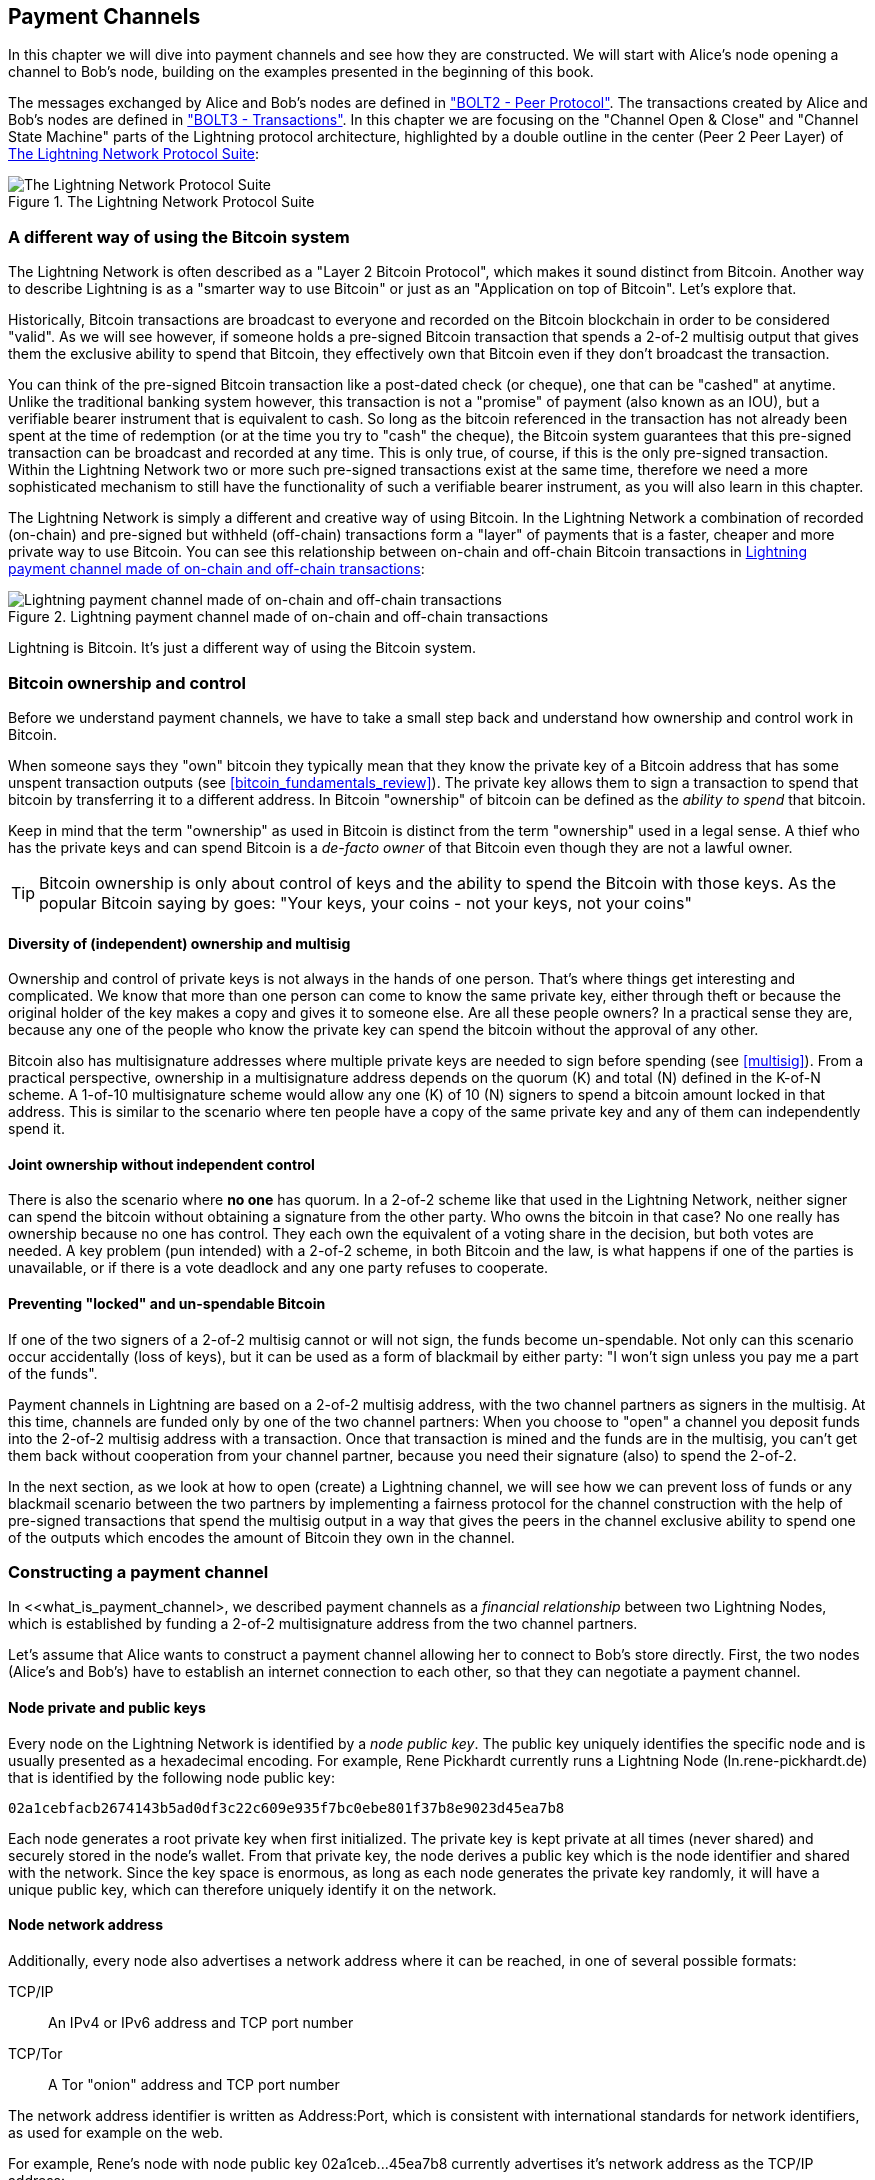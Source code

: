 [[payment_channels]]
== Payment Channels

In this chapter we will dive into payment channels and see how they are constructed. We will start with Alice's node opening a channel to Bob's node, building on the examples presented in the beginning of this book.

The messages exchanged by Alice and Bob's nodes are defined in https://github.com/lightningnetwork/lightning-rfc/blob/master/02-peer-protocol.md["BOLT2 - Peer Protocol"]. The transactions created by Alice and Bob's nodes are defined in https://github.com/lightningnetwork/lightning-rfc/blob/master/03-transactions.md["BOLT3 - Transactions"]. In this chapter we are focusing on the "Channel Open & Close" and "Channel State Machine" parts of the Lightning protocol architecture, highlighted by a double outline in the center (Peer 2 Peer Layer) of <<LN_protocol_channel_highlight>>:

[[LN_protocol_channel_highlight]]
.The Lightning Network Protocol Suite
image::images/LN-protocol-channel-highlight.png["The Lightning Network Protocol Suite"]

=== A different way of using the Bitcoin system

The Lightning Network is often described as a "Layer 2 Bitcoin Protocol", which makes it sound distinct from Bitcoin. Another way to describe Lightning is as a "smarter way to use Bitcoin" or just as an "Application on top of Bitcoin". Let's explore that.

Historically, Bitcoin transactions are broadcast to everyone and recorded on the Bitcoin blockchain in order to be considered "valid". As we will see however, if someone holds a pre-signed Bitcoin transaction that spends a 2-of-2 multisig output that gives them the exclusive ability to spend that Bitcoin, they effectively own that Bitcoin even if they don't broadcast the transaction.

You can think of the pre-signed Bitcoin transaction like a post-dated check (or cheque), one that can be "cashed" at anytime. Unlike the traditional banking system however, this transaction is not a "promise" of payment (also known as an IOU), but a verifiable bearer instrument that is equivalent to cash. So long as the bitcoin referenced in the transaction has not already been spent at the time of redemption (or at the time you try to "cash" the cheque), the Bitcoin system guarantees that this pre-signed transaction can be broadcast and recorded at any time. This is only true, of course, if this is the only pre-signed transaction. Within the Lightning Network two or more such pre-signed transactions exist at the same time, therefore we need a more sophisticated mechanism to still have the functionality of such a verifiable bearer instrument, as you will also learn in this chapter.

The Lightning Network is simply a different and creative way of using Bitcoin. In the Lightning Network a combination of recorded (on-chain) and pre-signed but withheld (off-chain) transactions form a "layer" of payments that is a faster, cheaper and more private way to use Bitcoin. You can see this relationship between on-chain and off-chain Bitcoin transactions in <<on_off_chain>>:

[[on_off_chain]]
.Lightning payment channel made of on-chain and off-chain transactions
image::images/on_off_chain.png["Lightning payment channel made of on-chain and off-chain transactions"]

Lightning is Bitcoin. It's just a different way of using the Bitcoin system.

=== Bitcoin ownership and control

Before we understand payment channels, we have to take a small step back and understand how ownership and control work in Bitcoin.

When someone says they "own" bitcoin they typically mean that they know the private key of a Bitcoin address that has some unspent transaction outputs (see <<bitcoin_fundamentals_review>>). The private key allows them to sign a transaction to spend that bitcoin by transferring it to a different address. In Bitcoin "ownership" of bitcoin can be defined as the _ability to spend_ that bitcoin.

Keep in mind that the term "ownership" as used in Bitcoin is distinct from the term "ownership" used in a legal sense. A thief who has the private keys and can spend Bitcoin is a _de-facto owner_ of that Bitcoin even though they are not a lawful owner.

[TIP]
====
Bitcoin ownership is only about control of keys and the ability to spend the Bitcoin with those keys. As the popular Bitcoin saying by goes: "Your keys, your coins - not your keys, not your coins"
====

==== Diversity of (independent) ownership and multisig

Ownership and control of private keys is not always in the hands of one person. That's where things get interesting and complicated. We know that more than one person can come to know the same private key, either through theft or because the original holder of the key makes a copy and gives it to someone else. Are all these people owners? In a practical sense they are, because any one of the people who know the private key can spend the bitcoin without the approval of any other.

Bitcoin also has multisignature addresses where multiple private keys are needed to sign before spending (see <<multisig>>). From a practical perspective, ownership in a multisignature address depends on the quorum (K) and total (N) defined in the K-of-N scheme. A 1-of-10 multisignature scheme would allow any one (K) of 10 (N) signers to spend a bitcoin amount locked in that address. This is similar to the scenario where ten people have a copy of the same private key and any of them can independently spend it.

==== Joint ownership without independent control

There is also the scenario where *no one* has quorum. In a 2-of-2 scheme like that used in the Lightning Network, neither signer can spend the bitcoin without obtaining a signature from the other party. Who owns the bitcoin in that case? No one really has ownership because no one has control. They each own the equivalent of a voting share in the decision, but both votes are needed. A key problem (pun intended) with a 2-of-2 scheme, in both Bitcoin and the law, is what happens if one of the parties is unavailable, or if there is a vote deadlock and any one party refuses to cooperate.

==== Preventing "locked" and un-spendable Bitcoin

If one of the two signers of a 2-of-2 multisig cannot or will not sign, the funds become un-spendable. Not only can this scenario occur accidentally (loss of keys), but it can be used as a form of blackmail by either party: "I won't sign unless you pay me a part of the funds".

Payment channels in Lightning are based on a 2-of-2 multisig address, with the two channel partners as signers in the multisig. At this time, channels are funded only by one of the two channel partners: When you choose to "open" a channel you deposit funds into the 2-of-2 multisig address with a transaction. Once that transaction is mined and the funds are in the multisig, you can't get them back without cooperation from your channel partner, because you need their signature (also) to spend the 2-of-2.

In the next section, as we look at how to open (create) a Lightning channel, we will see how we can prevent loss of funds or any blackmail scenario between the two partners by implementing a fairness protocol for the channel construction with the help of pre-signed transactions that spend the multisig output in a way that gives the peers in the channel exclusive ability to spend one of the outputs which encodes the amount of Bitcoin they own in the channel.


=== Constructing a payment channel

In <<what_is_payment_channel>, we described payment channels as a _financial relationship_ between two Lightning Nodes, which is established by funding a 2-of-2 multisignature address from the two channel partners.

Let's assume that Alice wants to construct a payment channel allowing her to connect to Bob's store directly. First, the two nodes (Alice's and Bob's) have to establish an internet connection to each other, so that they can negotiate a payment channel.

==== Node private and public keys

Every node on the Lightning Network is identified by a _node public key_. The public key uniquely identifies the specific node and is usually presented as a hexadecimal encoding. For example, Rene Pickhardt currently runs a Lightning Node (+ln.rene-pickhardt.de+) that is identified by the following node public key:

----
02a1cebfacb2674143b5ad0df3c22c609e935f7bc0ebe801f37b8e9023d45ea7b8
----

Each node generates a root private key when first initialized. The private key is kept private at all times (never shared) and securely stored in the node's wallet. From that private key, the node derives a public key which is the node identifier and shared with the network. Since the key space is enormous, as long as each node generates the private key randomly, it will have a unique public key, which can therefore uniquely identify it on the network.

==== Node network address

Additionally, every node also advertises a network address where it can be reached, in one of several possible formats:

TCP/IP:: An IPv4 or IPv6 address and TCP port number

TCP/Tor:: A Tor "onion" address and TCP port number

The network address identifier is written as +Address:Port+, which is consistent with international standards for network identifiers, as used for example on the web.

For example, Rene's node with node public key +02a1ceb...45ea7b8+ currently advertises it's network address as the TCP/IP address:

----
172.16.235.20:9735
----

[TIP]
====
The default TCP port for the Lightning Network is 9735, but a node can choose to listen on any TCP port.
====

==== Node identifiers

Together the node public key and network address are written in the following format, separated by an +@+ sign, as +NodeID@Address:Port+

So the full identifier for Rene's node would be:

----
02a1cebfacb2674143b5ad0df3c22c609e935f7bc0ebe801f37b8e9023d45ea7b8@172.16.235.20:9735
----

[TIP]
====
The alias of Rene's node is +ln.rene-pickhardt.de+ however this name exists just for better readability every node operator can announce an alias at free will and actually there is no mechanism that prevents node operators to select an alias that is already being in used. Thus in order to refer to a node one must use the +NodeID@Address:Port+ schema.
====

The identifier above is often encoded in a QR code, making it easier for users to scan, if they want to connect their own node to the specific node identified by that address.

Much like Bitcoin Nodes, Lightning Nodes advertise their presence on the Lightning Network by "gossiping" their node public key and network address. That way, other nodes can find them and keep an inventory (database) of all the known nodes that they can connect to and exchange the messages that are defined in the Lightning P2P message protocol.

==== Connecting nodes as direct peers

In order for Alice's node to connect to Bob's node, she will need Bob's node public key, or the full address containing the public key, IP or Tor address and port. Because Bob runs a store, Bob's node address can be retrieved from an invoice or a store payment page on the web. Alice can scan a QR code that contains the address and instruct her node to connect to Bob's node.

Once Alice has connected to Bob's node, their nodes are now directly connected _peers_.

[TIP]
====
To open a payment channel, two nodes must first be _connected_ as direct peers by opening a connection over the internet (or Tor).
====

=== Constructing the channel

Now that Alice's and Bob's Lightning nodes are connected, they can begin the process of constructing a payment channel. In this section we will review the communications between their nodes, known as the _Lightning Peer Protocol for Channel Management_, and the cryptographic protocol that they use to build Bitcoin transactions.

[TIP]
====
We describe two different protocols in this scenario. First, there is a _message protocol_, which establishes how the Lightning Nodes communicate over the internet and what messages they exchange with each other. Second, there is the _cryptographic protocol_ which establishes how the two nodes construct and sign Bitcoin transactions.
====

[[peer_protocol_channel_management]]
==== Peer Protocol for Channel Management

The Lightning Peer Protocol for Channel Management is defined in https://github.com/lightningnetwork/lightning-rfc/blob/master/02-peer-protocol.md[BOLT #2 - Peer Protocol for Channel Management]. In this chapter we will be reviewing the "Channel Establishment" and "Channel Closing" sections of BOLT#2 in more detail.

==== Channel establishment message flow

Channel establishment is achieved by the exchange of six messages between Alice and Bob's nodes (three from each peer): +open_channel+, +accept_channel+, +funding_created+, +funding_signed+, +funding_locked+ and +funding_locked+. The six messages are shown as a time-sequence diagram in <<funding_message_flow>>:

[[funding_message_flow]]
.The funding message flow
image::images/funding_message_flow.png["The funding message flow"]

In "<<funding_message_flow>>" Alice and Bob's nodes are represented by the vertical lines "A" and "B" on either side of the diagram. A time-sequence diagram like this shows time flowing downwards, and messages flowing from one side to the other between the two communication peers. The lines are sloped down to represent the elapsed time needed to transmit each message and the direction of the message is shown by an arrow at the end of each line.

The channel establishment involves three parts. First, the two peers communicate their capabilities and expectations, with Alice initiating a request through +open_channel+ and Bob accepting the channel request through +accept_channel+.

Second, Alice constructs the funding and refund transactions (as we will see later in this section) and sends +funding_created+ to Bob. Another name for the "refund" transaction is a "commitment" transaction, as it commits to the current distribution of balances in the channel. Bob responds by sending back the necessary signatures with +funding_signed+. This interaction is the basis for the _cryptographic protocol_ to secure the channel and prevent theft. Alice will now broadcast the funding transaction (on-chain), to establish and anchor the payment channel. The transaction will need to be confirmed on the Bitcoin blockchain.

[TIP]
====
The name of the +funding_signed+ message can be a bit confusing. This message does not contain a signature for the funding transaction but it rather contains Bob's signature for the refund transaction that allows Alice to claim her bitcoin back from the multisig.
====

Once the transaction has sufficient confirmations, Alice and Bob exchange a +funding_locked+ messages and the channel enters normal operating mode.

===== The open_channel message

Alice's node requests a payment channel with Bob's node, by sending an +open_channel+ message. The message contains information about Alice's _expectations_ for the channel setup, which Bob may accept or decline.

The structure of the +open_channel+ message (taken from BOLT#2) is shown in <<open_channel_message>> below:

[[open_channel_message]]
.The open_channel message
----
[chain_hash:chain_hash]
[32*byte:temporary_channel_id]
[u64:funding_satoshis]
[u64:push_msat]
[u64:dust_limit_satoshis]
[u64:max_htlc_value_in_flight_msat]
[u64:channel_reserve_satoshis]
[u64:htlc_minimum_msat]
[u32:feerate_per_kw]
[u16:to_self_delay]
[u16:max_accepted_htlcs]
[point:funding_pubkey]
[point:revocation_basepoint]
[point:payment_basepoint]
[point:delayed_payment_basepoint]
[point:htlc_basepoint]
[point:first_per_commitment_point]
[byte:channel_flags]
[open_channel_tlvs:tlvs]
----

The fields contained in this message specify the channel parameters that Alice wants as well as various configuration settings from Alice's nodes that reflect the security expectations for the operation of the channel.

Some of the channel construction parameters include:

chain_hash:: This identifies which blockchain (e.g. Bitcoin mainnet) will be used for this channel. It is usually the hash of the genesis block of that blockchain.

funding_satoshis:: The amount Alice will use to fund the channel, which is the total channel capacity.

push_msat:: An optional amount that Alice will immediately "push" to Bob as a payment upon channel funding. **Setting this value to anything but 0 means effectively gifting money to your channel partner and should be down with caution.**

to_self_delay:: A very important security parameter for the protocol. If Alice at any time unilaterally closes the channel against the will of Bob she commits to not accessing her own funds for the delay defined here. The higher this value the more security Bob has but the longer Alice might have to have her funds locked.

funding_pubkey:: The public key Alice will contribute to the 2-of-2 multisig that anchors this channel.

_basepoint:: Master keys, used to derive child keys for various parts of the commitment, revocation, routed payment (HTLCs) and closing transactions. These will be used and explained in subsequent chapters.

[TIP]
====
If you want to understand the other fields of this and Lightning peer protocol messages that we do not discuss in this book we suggest you look them up in the BOLT specifications. These messages and fields are important, but cannot be covered in enough detail in the scope of this book. We want you to understand the fundamental principles well enough that you can fill in the details by reading the actual protocol specification (BOLTs).
====

===== The accept_channel message

In response to Alice's +open_channel+ message, Bob sends back the +accept_channel+ message shown in <<accept_channel_message>> below:

[[accept_channel_message]]
.The accept_channel message
----
[32*byte:temporary_channel_id]
[u64:dust_limit_satoshis]
[u64:max_htlc_value_in_flight_msat]
[u64:channel_reserve_satoshis]
[u64:htlc_minimum_msat]
[u32:minimum_depth]
[u16:to_self_delay]
[u16:max_accepted_htlcs]
[point:funding_pubkey]
[point:revocation_basepoint]
[point:payment_basepoint]
[point:delayed_payment_basepoint]
[point:htlc_basepoint]
[point:first_per_commitment_point]
[accept_channel_tlvs:tlvs]
----

As you can see, this is similar to the +open_channel+ message and contains Bob's node expectations and configuration values.

The two most important fields in +accept_channel+ that Alice will use to construct the payment channel are:

funding_pubkey:: This is the public key Bob's node contributes for the 2-of-2 multisig address that anchors the channel.

minimum_depth:: This is the number of confirmations that Bob's node expects for the funding transaction before it considers the channel "open" and ready to use.

==== The funding transaction

Once Alice's node receives Bob's +accept_channel+ message, it has the information necessary to construct the _funding transaction_ that anchors the channel to the Bitcoin blockchain. As we discussed in earlier chapters, a lightning payment channel is anchored by a 2-of-2 multisignature address. First, we need to generate that multisignature address in order to allow us to construct the funding transaction (and the refund transaction as described below).

==== Generating a multisignature address

The funding transaction sends some amount of bitcoin (+funding_satoshis+ from the +open_channel+ message) to a 2-of-2 multisignature output that is constructed from Alice and Bob's +funding_pubkey+ public keys.

Alice's node constructs a multisignature script as shown in <<A_B_multisig>> below:


[[A_B_multisig]]
.A 2-of-2 multisig script with Alice and Bob's funding_pubkey values
----
2 <Alice_funding_pubkey> <Bob_funding_pubkey> 2 CHECKMULTISIG
----

This script is encoded as a Pay-to-Witness-Script-Hash Bitcoin address, that looks something like this:

----
bc1q89ju02heg32yrqdrnqghe6132wek25p6sv6e564znvrvez7tq5zqt4dn02
----
==== Constructing the funding transaction

Alice's node can now construct a funding transaction, sending the amount agreed with Bob (funding_satoshis) to the 2-of-2 multisig address. Let's assume that funding_satoshis was 140,000 and Alice is spending a 200,000 satoshi output and creating 60,000 satoshi change. The transaction will look something like this:

[[A_B_funding_Tx]]
.Alice constructs the funding transaction
image::images/A_B_funding_Tx.png["Alice constructs the funding transaction"]

Alice *does not broadcast* this transaction, because doing so would put her 140,000 satoshi at risk. Once spent to the 2-of-2 multisig, there is no way for Alice to recover her money without Bob's signature.

.Dual-funded payment channels
****
In the current implementation of Lightning, channels are funded only by the node initiating the channel (Alice in our example). Dual-funded channels have been proposed, but not yet implemented. In a dual-funded channel, both Alice and Bob would contribute inputs to the funding transaction. Dual-funded channels require a slightly more complicated message flow and cryptographic protocol, so they have not been implemented yet but are planned for a future update to the Lightning BOLTS.
****

==== Holding signed transactions without broadcasting

An important Bitcoin feature that makes Lightning possible is the ability to construct and sign transactions, but not broadcast them. The transaction is *valid* in every way, but until it is broadcast and confirmed on the Bitcoin blockchain it does is not recognized and its outputs are not spendable as they have not been created on the blockchain. We will use this capability many times in the Lightning Network and Alice's node uses the capability when constructing the funding transaction: holding it and not broadcasting it yet.

==== Refund before funding

To prevent loss of funds, Alice cannot put her bitcoin into a 2-of-2 until she has a way to get a refund if things go wrong. Essentially, she must plan the "exit" from the channel before she enters into this arrangement.

Consider the legal construct of a prenuptial agreement, also known as a "prenup". When two people enter into a marriage their money is bound together by law (depending on jurisdiction). Prior to entering into the marriage, they can sign an agreement that specifies how to separate their assets if they dissolve their marriage through divorce.

We can create a similar agreement in Bitcoin. For example, we can create a refund transaction, which functions like a prenup, allowing the parties decide how the funds in their channel will be divided before their funds are actually locked into the multisignature funding address.

==== Constructing the pre-signed refund transaction

Alice will construct the "refund transaction" immediately after constructing (but not broadcasting) the funding transaction. The refund transaction spends the 2-of-2 multisig back to Alice's wallet. We call this refund transaction a _commitment transaction_ as it commits both channel partners to distributing the channel balance fairly. Since Alice funded the channel on her own, she gets the entire balance and both Alice and Bob commit to refunding Alice  with this transaction.

In practice, it is a bit more complicated as we will see in subsequent chapters, but for now let's keep things simple and assume it looks like this:

[[A_B_fund_refund_Tx]]
.Alice also constructs the refund transaction
image::images/A_B_fund_refund_Tx.png["Alice also constructs the refund transaction"]

Later in this chapter we will see how more commitment transactions can be made to distribute the balance of the channel in different amounts.

==== Chaining transactions without broadcasting

So now, Alice has constructed the two transactions shown in <<A_B_fund_refund_Tx>>. But you might be wondering how is this possible? Alice hasn't broadcast the funding transaction to the Bitcoin blockchain. As far as everyone on the network is concerned, that transaction doesn't exist. The refund transaction is constructed so as to *spend* one of the outputs of the funding transaction, even though that output doesn't exist yet either. How can you spend an output that hasn't been confirmed on the Bitcoin blockchain?

The refund transaction is not yet a valid transaction. In order for it to become a valid transaction two things must happen:

* The funding transaction must be broadcast to the Bitcoin Network. (To ensure the security of the Lightning Network we will also require it to be confirmed by the Bitcoin blockchain though this is not strictly necessary to chain transactions.)
* The refund transaction's input needs Alice and Bob's signature

But even though these two things haven't happened and even though Alice's node hasn't broadcast the funding transaction, she can still construct the refund transaction. She can do so because she can calculate the funding transaction's hash and reference it as an input in the refund transaction.

Notice how Alice has calculated +6da3c2...387710+ as the funding transaction hash? If and when the funding transaction is broadcast, that hash will be recorded as the transaction ID of the funding transaction. Therefore, the 0 output of the funding transaction (the 2-of-2 address output) will then be referenced as output ID +6da3c2...387710:0+. The refund transaction can be constructed to spend that funding transaction output even though it doesn't exist yet because Alice knows what it's identifier will be once confirmed.

This means that Alice can create a chained transaction by referencing an output that doesn't yet exist, knowing that the reference will be valid if the funding transaction is confirmed, making the refund transaction valid too. As we will see in the next section, this "trick" of chaining transactions before they are broadcast requires a very important feature of Bitcoin that was introduced in August of 2017: _Segregated Witness_.

==== Solving malleability (Segregated Witness)

Alice has to depend on the transaction ID of the funding transaction being known before confirmation. But before the introduction of  Segregated Witness (a.k.a SegWit) in August 2017, this was not sufficient to protect Alice. Because of the way transactions were constructed with the signatures (witnesses) included in the transaction ID, it was possible for a third party (e.g. Bob) to broadcast an alternative version of a transaction with a malleated (modified) transaction ID. This is known as _Transaction Malleability_ and made it impossible to implement payment channels securely.

If Bob could modify Alice's funding transaction before it was confirmed and produce a replica that had a different transaction ID, Bob could make Alice's refund transaction invalid and hijack her bitcoin. Alice would be at Bob's mercy to get a signature to release her funds and could easily be blackmailed. Bob couldn't steal the funds, but he could prevent Alice from getting them back.

The introduction of SegWit made unconfirmed transaction IDs immutable, meaning that Alice could be sure that the transaction ID of the funding transaction would not change. As a result, Alice can be confident that if she gets Bob's signature on the refund transaction, she has a way to recover her money. She now has a way to implement the Bitcoin equivalent of a "prenup" before locking her funds into the multisig.

[TIP]
====
You might have wondered how Bob would be able to alter (malleate) a transaction created and signed by Alice. Bob certainly does not have Alice's private keys. However ECDSA signatures for a message are not unique. Knowing a signature (which is included in a valid transaction) allows one to produce many different looking signatures that are still valid. Before SegWit made this impossible, Bob could replace the signature with and equivalent valid signature that produced a different transaction ID, breaking the chain between the funding transaction and the refund transaction.
====

===== The funding_created message

Now that Alice has constructed the necessary transactions, the channel construction message flow continues. Alice transmits the +funding_created+ message to Bob. In <<funding_created_message>> below you can see the contents of this message:

[[funding_created_message]]
.The funding_created message
----
[32*byte:temporary_channel_id]
[sha256:funding_txid]
[u16:funding_output_index]
[signature:signature]
----

With this message, Alice gives Bob the important information about the funding transaction that anchors the payment channel:

funding_txid:: This is the transaction ID of the funding transaction, and is used to create the channel ID once the channel is established

funding_output_index:: This is the output index, so Bob knows which output of the transaction (e.g. output 0) is the 2-of-2 multisig output funded by Alice. This is also used to form the channel ID.

Finally, Alice also sends the +signature+ corresponding to Alice's funding_pubkey and used to spend from the 2-of-2 multisig. This is needed by Bob as he will also need to create his own version of a commitment transaction. That commitment transaction needs a signature from Alice which she provides to him. Note that the Commitment transaction of Alice and Bob look slightly different thus the signatures will be different. Knowing how the commitment transaction of the other party looks like is crucial and part of the protocol to provide the valid signature.

[TIP]
====
In the Lightning protocol we often see nodes sending signatures instead of entire signed transactions. That's because either side can reconstruct the same transaction and therefore only the signature is needed to make it valid. Sending only the signature and not the entire transaction saves a lot of network bandwidth.
====


===== The funding_signed message

After receiving the +funding_created+ message from Alice, Bob now  knows the funding transaction ID and output index. The channel ID is made by a bitwise "exclusive or" (XOR) of the funding transaction ID and output index:

----
channel_id = funding_txid XOR funding_output_index
----

Bob will also need to send Alice his signature for the refund transaction, based on Bob's funding_pubkey which formed the 2-of-2 multisig. While Bob already has his local refund transaction this will allow Alice to complete the refund transaction with all necessary signatures and be sure her money is refundable in case something goes wrong.

Bob constructs a +funding_signed+ message and sends it to Alice. In <<funding_signed_message>> below, we see the contents of this message:

[[funding_signed_message]]
.The funding_signed message
----

[channel_id:channel_id]
[signature:signature]

----

==== Broadcasting the funding transaction

Upon receiving the +funding_signed+ message from Bob, Alice now has both signatures needed to sign the refund transaction. Her "exit plan" is now secure and therefore she can broadcast the funding transaction without fear of having her funds locked. If anything goes wrong, Alice can simply broadcast the refund transaction and get her money back, without any further help from Bob.

Alice now sends the funding transaction to the Bitcoin network, so that it can be mined into the blockchain. Both Alice and Bob will be watching for this transaction and waiting for +minimum_depth+ confirmations (e.g. 6 confirmations) on the Bitcoin blockchain.

[TIP]
====
Of course Alice will use the Bitcoin Protocol to verify that the signature that Bob sent her is indeed valid. This step is very crucial. If for some reason Bob was sending wrongful data to Alice her "exit plan" would be sabotaged.
====

===== The funding_locked message

As soon as the funding transaction has reached the required number of confirmations, both Alice and Bob send the +funding_locked+ message to each other and the channel is ready for use.

=== Sending payments across the channel

The channel has been set up, but in its initial state, all the capacity (140,000 satoshis) is on Alice's side. This means that Alice can send payments to Bob across the channel, but Bob has no funds to send to Alice yet.

In the next few sections we will show how payments are made across the payment channel and how the _channel state_ is updated.

Let's assume that Alice wants to send 70,000 satoshis to Bob to pay her bill at Bob's coffee shop.

==== Splitting the balance

In principle, sending a payment from Alice to Bob is simply a matter of redistributing the balance of the channel. Before the payment is sent, Alice has 140,000 satoshis and Bob has none. After the 70,000 satoshi payment is sent, Alice has 70,000 satoshis and Bob has 70,000 satoshis.

Therefore, all Alice and Bob have to do is create and sign a transaction that spends the 2-of-2 multisig to two outputs paying Alice and Bob their corresponding balance. We call this updated transaction a _commitment transaction_.

Alice and Bob operate the payment channel by _advancing the channel state_ through a series of commitments. Each commitment updates the balances to reflect payments that have flowed across the channel. Either Alice or Bob can initiate a new commitment to update the channel.

In <<competing_commitments_1>> we see several commitment transactions:

[[competing_commitments_1]]
.Multiple commitment transactions
image::images/competing_commitments_1.png[Multiple commitment transactions]

The first commitment transaction shown in <<competing_commitments_1>> is the "refund transaction" that Alice constructed before funding the channel. In the diagram, this is "Commitment #0". After Alice pays Bob 70,000 satoshis, the new commitment transaction ("Commitment #1") has two outputs paying Alice and Bob their respective balance. We have included two subsequent commitment transactions (Commitment #2 and Commitment #3) which represent Alice paying Bob an additional 10,000 satoshis and then 20,000 satoshis respectively.

Each signed and valid commitment transaction can be used by either channel partner at any time to close the channel by broadcasting it to the Bitcoin network. Since they both have the most recent commitment transaction and can use it at any time, they can also just hold it and not broadcast it. It's their guarantee of a fair exit from the channel.

==== Competing commitments

You may be wondering how it is possible for Alice and Bob to have multiple commitment transactions, all of them attempting to spend the same 2-of-2 output from the funding transaction. Aren't these commitment transactions conflicting? Isn't this a "double-spend" that the Bitcoin system is meant to prevent?

It is indeed! In fact, we rely on Bitcoin's ability to *prevent* a double spend to make Lightning work. No matter how many commitment transactions Alice and Bob construct and sign, only one of them can actually get confirmed.

As long as Alice and Bob hold these transactions and don't broadcast them, the funding output is unspent. But if a commitment transaction is broadcast and confirmed, it will spend the funding output. If Alice or Bob attempt to broadcast more than one commitment transaction, only one of them will be confirmed and the others will be rejected as attempted (and failed) double-spends.

If more than one commitment transaction are broadcast, there are many factors that will determine which one gets confirmed first: the amount of fees included, the speed of propagation of these competing transactions, network topology, etc. Essentially it becomes a race without a certain outcome. That doesn't sound very secure, it sounds like someone could cheat.

==== Cheating with old commitment transactions

Let's look more carefully at the commitment transactions in <<competing_commitments_1>>. All four commitment transactions are signed and valid. But only the last one accurately reflects the most recent channel balances. In this particular scenario, Alice has an opportunity to cheat, by broadcasting an older commitment and getting it confirmed on the Bitcoin blockchain. Let's say Alice transmits Commitment #0 and gets it confirmed: she will effectively close the channel and take all 140,000 satoshis herself. In fact, in this particular example every commitment except for the last one will leave Alice in a better position and allow her to "cancel" the payments reflected in the channel.

In the next section we will see how the Lightning Network resolves this problem - preventing older commitment transactions from being used by the channel partners by a mechanism of revocation and penalties. There are other ways to prevent the transmission of older commitment transactions but they require an upgrade to Bitcoin called _input rebinding_. We discuss this in more detail in <<eltoo>>.

==== Revoking old commitment transactions

Bitcoin transactions do not expire and cannot be "canceled". Neither can they be stopped or censored once they have been broadcast. So how do we "revoke" a transaction that another person holds that has already been signed?

The solution used in Lightning is another example of a fairness protocol. Instead of trying to control the ability to broadcast transaction, there is a built-in _penalty mechanism_ that ensures it is not in the best interest of a cheater to transmit an old commitment transaction. They can always broadcast it, but they will most likely lose money if they do so.

[TIP]
====
The word "revoke" is a misnomer because it implies that older commitments are somehow made invalid and cannot be broadcast and confirmed. But this is not the case, since valid Bitcoin transactions cannot be "revoked". Instead, the Lightning protocol uses a penalty mechanism to punish the channel partner who broadcasts an old commitment.
====

There are three elements that make up the Lightning protocol's revocation and penalty mechanism:

* Asymmetric commitment transactions - Alice's commitment transactions are slightly different from those held by Bob.

* Delayed spending - The payment to the party holding the commitment transaction is delayed (timelocked), whereas the payment to the other party can be claimed immediately.

* Revocation keys to unlock a penalty option for old commitments.

Let's look at these three elements in turn.


==== Asymmetric commitment transactions

Alice and Bob hold slightly different commitment transactions. Let's look specifically at Commitment #2 from <<competing_commitments_1>>, in more detail:

[[commitment_2]]
.Commitment Transaction #2
image::images/commitment_2.png[Commitment Transaction #2]

Alice and Bob hold two different variations of this transaction, as shown in <<asymmetric_1>>:

[[asymmetric_1]]
.Asymmetric commitment transactions
image::images/asymmetric_1.png[Asymmetric commitment transactions]

By convention, within the Lightning protocol, we refer to the two channel partners as _self_ (also known as _local_) and _remote_, depending on which side we're looking at. The outputs that pay each channel partner are called _to_local_ and _to_remote_ respectively.

In <<asymmetric_1>> we see that Alice holds a transaction that pays 60,000 satoshis _to_self_ (can be spent by Alice's keys), and 80,000 satoshis _to_remote_ (can be spent by Bob's keys).

Bob holds the mirror-image of that transaction, where the first output is 80,000 satoshis _to_self_ (can be spent by Bob's keys), and 60,000 satoshis _to_remote_ (can be spent by Alice's keys).

==== Delayed (timelocked) spending to_self

The purpose of holding asymmetric transactions is so that the _to_local_ output is always timelocked and can't be spent immediately, whereas the _to_remote_ output is not timelocked and can be spent immediately.

In the commitment transaction held by Alice, for example, the _to_local_ output that pays her is timelocked for 432 blocks, whereas the _to_remote_ output that pays Bob can be spent immediately. Bob's commitment transaction for Commitment #2 is the mirror image: his own (_to_local_) output is timelocked and Alice's _to_remote_ output can be spent immediately.

[[asymmetric_delayed_1]]
.Asymmetric and delayed commitment transactions
image::images/asymmetric_delayed_1.png[Asymmetric and delayed commitment transactions]

That means that if Alice closes the channel by broadcasting and confirming the commitment transaction she holds, she cannot spend her balance for 432 blocks, but Bob can claim his balance immediately. If Bob closes the channel using the commitment transaction he holds, he cannot spend his output for 432 blocks while Alice can immediately spend hers.

The delay is there for one reason: to allow the *remote* party to exercise a penalty option if an old (revoked) commitment should be broadcast by the other channel partner. Let's look at the revocation keys and penalty option next

The delay is negotiated by Alice and Bob, during the initial channel construction message flow, as a field called +to_self_delay+. To ensure the security of the channel, the delay is scaled to the capacity of the channel - meaning a channel with more funds has longer delays in the +to_self+ outputs in commitments. Alice's node includes a desired +to_self_delay+ in the +open_channel+ message. If Bob find this acceptable, his node includes the same value for +to_self_delay+ in the +accept_channel+ message. If they do not agree, then the channel is rejected (see +shutdown+ message).

==== Revocation keys

As we discussed previously, the word "revocation" is a bit misleading because it implies that the "revoked" transaction cannot be used.

In fact, the "revoked" transaction can be used but if it is used, and it has been "revoked", then one of the channel partners can take all of the channel funds by creating a penalty transaction.

The way this works is that the _to_local_ output is not only timelocked, but it has two spending conditions in the script: It can be spent by _self_ after the timelock delay *or* it can be spent by _remote_ immediately with a revocation key for this commitment.

So, in our example, each side holds a commitment transaction that includes a revocation option in the _to_local_ output, as shown in <<asymmetric_delayed_revocable_1>>:

[[asymmetric_delayed_revocable_1]]
.Asymmetric, delayed and revocable commitments
image::images/asymmetric_delayed_revocable_1.png[Asymmetric, delayed and revocable commitments]

[[commitment_transaction]]
=== The commitment transaction

Now that we understand the structure of commitment transactions and why we need asymmetric, delayed, revocable commitments, let's look at the Bitcoin Script that implements this.

The first (_to_local_) output of a commitment transaction is defined in https://github.com/lightningnetwork/lightning-rfc/blob/master/03-transactions.md#to_local-output[BOLT #3 Commitment Transaction - to_local Output], as follows:

----
OP_IF
    # Penalty transaction
    <revocationpubkey>
OP_ELSE
    <to_self_delay>
    OP_CHECKSEQUENCEVERIFY
    OP_DROP
    <local_delayedpubkey>
OP_ENDIF
OP_CHECKSIG
----

This is a conditional script (see <<conditional_scripts>>), which means the output can be spent if _either_ of the two conditions is met. The first clause allows the output to be spent by anyone who can sign for +<revocationpubkey>+. The second clause is timelocked by +<to_self_delay>+ blocks and can only be spent after that many blocks by anyone who can sign for +<local_delayedpubkey>+. In our example, we had set the +<to_self_delay>+ timelock to 432 blocks, but this is a configurable delay that is negotiated by the two channel partners. The +to_self_delay+ timelock duration is usually scaled by the channel capacity, meaning that larger capacity channels (more funds), have longer +to_self_delay+ timelocks to protect the parties.

[TIP]
====
The timelock used in the commitment transaction with +CHECKSEQUENCEVERIFY+ is a _relative timelock_. It counts elapsed blocks from the confirmation of this output. That means it will not be spendable until +to_self_delay+ blocks _after_ this commitment transaction is broadcast and confirmed.
====

The second output (to_remote) output of the commitment transaction, is defined in https://github.com/lightningnetwork/lightning-rfc/blob/master/03-transactions.md#to_remote-output[BOLT #3 Commitment Transaction - to_remote Output] and in the simplest form is a Pay-to-Witness-Public-Key-Hash (P2WPKH) for +<remote_pubkey>+, meaning that it simply pays the owner who can sign for +<remote_pubkey>+.

Now that we've defined the commitment transactions in detail, let's see how Alice and Bob advance the state of the channel, create and sign new commitment transactions and revoke old commitment transactions.

=== Advancing the channel state

To advance the state of the channel, Alice and Bob exchange two messages: +commitment_signed+ and +revoke_and_ack+. The +commitment_signed+ message can be sent by either channel partner when they have an update to the channel state. The other channel partner then may respond with +revoke_and_ack+ to _revoke_ the old commitment and _acknowledge_ the new commitment.

In <<commitment_message_flow>> we see the Alice and Bob exchanging two pairs of +commitment_signed+ and +revoke_and_ack+. The first flow shows a state update initiated by Alice (left to right +commitment_signed+), which Bob responds (right to left +revoke_and_ack+). The second flow shows a state update initiated by Bob and responded to by Alice.

[[commitment_message_flow]]
.Commitment and revocation message flow
image::images/commitment_message_flow.png[Commitment and revocation message flow]

==== The commitment_signed message

The structure of the +commitment_signed+ message is defined in https://github.com/lightningnetwork/lightning-rfc/blob/master/02-peer-protocol.md#committing-updates-so-far-commitment_signed[BOLT #2 - Peer Protocol - commitment_signed] and shown in <<commitment_signed_message>>, below:

[[commitment_signed_message]]
.The commitment_signed message
----
[channel_id:channel_id]
[signature:signature]
[u16:num_htlcs]
[num_htlcs*signature:htlc_signature]
----

+channel_id+:: is the identifier of the channel
+signature+:: is the signature for the new remote commitment
+num_htlcs+:: is the number of updated HTLCs in this commitment
+htlc_signature+:: are the signatures for the updates

[NOTE]
====
The use of HTLCs to commit updates will be explained in detail in <<htlcs>> and <<channel_operation>>
====

Alice's +commitment_signed+ message gives Bob the signature needed (Alice's part of the 2-of-2) for a new commitment transaction.

==== The revoke_and_ack message

Now that Bob has a new commitment transaction, he can revoke the previous commitment by giving Alice a revocation key, and construct the new commitment with Alice's signature.

The +revoke_and_ack+ message is defined in https://github.com/lightningnetwork/lightning-rfc/blob/master/02-peer-protocol.md#completing-the-transition-to-the-updated-state-revoke_and_ack[BOLT #2 - Peer Protocol - revoke_and_ack] and show in <<revoke_and_ack_message>> below:

[[revoke_and_ack_message]]
.The revoke_and_ack message
----

[channel_id:channel_id]
[32*byte:per_commitment_secret]
[point:next_per_commitment_point]

----

+channel_id+:: This is the identifier of the channel
+per_commitment_secret+:: Used to generate a revocation key for the previous (old) commitment, effectively revoking it.
+next_per_commitment_point+:: Used to build a revocation_pubkey for the new commitment, so that it can later be revoked.

==== Revoking and re-committing

Let's look at this interaction between Alice and Bob more closely.

Alice is giving Bob the means to create a new commitment. In return, Bob is revoking the old commitment to assure Alice that he won't use it. Alice can only trust the new commitment if she has the revocation key to punish Bob for publishing the old commitment. From Bob's perspective, he can safely "revoke" the old commitment by giving Alice the keys to penalize him, because he has a signature for a new commitment.

When Bob responds with +revoke_and_ack+, he gives Alice a +per_commitment_secret+. This secret can be used to construct the revocation signing key for the old commitment, which allows Alice to seize all channel funds by exercising a penalty.

As soon as Bob has given this secret to Alice, he *must not* ever broadcast that old commitment. If he does, he will give Alice the opportunity to penalize him by taking the funds. Essentially, Bob is giving Alice the ability to hold him accountable for broadcasting an old commitment and in effect he has "revoked" his ability to use that old commitment.

Once Alice has received the +revoke_and_ack+ from Bob she can be sure that Bob cannot broadcast the old commitment without being penalized. She now has the keys necessary to create a penalty transaction if Bob broadcasts an old commitment.

==== Cheating and penalty in practice

In practice, both Alice and Bob have to monitor for "cheating". They are monitoring the Bitcoin blockchain for any commitment transactions related to any of the channels they are operating. If they see a commitment transaction confirmed on-chain they will check to see if it is the most recent commitment. If it is an "old" commitment, they must immediately construct and broadcast a penalty transaction. The penalty transaction spends *both* the +to_local+ and +to_remote+ outputs, closing the channel and sending both balances to the "cheated" channel partner.

Let's review our channel between Alice and Bob and show a specific example of a penalty transaction. In <<competing_commitments_2>> we see the four commitments on Alice and Bob's channel. Alice has made three payments to Bob:

* 70,000 satoshis paid and committed to Bob with Commitment #1
* 10,000 satoshis paid and committed to Bob with Commitment #2
* 20,000 satoshis paid and committed to Bob with Commitment #3

[[competing_commitments_2]]
.Revoked and current commitments
image::images/competing_commitments_2.png[Revoked and current commitments]

With each commitment, Alice has revoked the previous (older) commitment. The current state of the channel and the correct balance is represented by Commitment #3. All previous commitments have been revoked and Bob has the keys necessary to issue penalty transactions against them, in case Alice tries to broadcast one of them.

Alice might have an incentive to cheat, because all the previous commitment transactions would give her a higher proportion of the channel balance than she is entitled. Let's say for example that Alice tried to broadcast Commitment #1. That commitment transaction would pay Alice 70,000 satoshis and Bob 70,000 satoshis. If Alice was able to broadcast and spend her to_local output she would effectively be stealing 30,000 satoshis from Bob by rolling back her last two payments to Bob.

Alice decides to take a huge risk and broadcast the revoked Commitment #1, to steal 30,000 satoshis from Bob. In <<cheating_commitment>> we see Alice's old commitment that she broadcasts to the Bitcoin blockchain:

[[cheating_commitment]]
.Alice cheating
image::images/cheating_commitment.png[Alice cheating]

As you can see, Alice's old commitment has two outputs, one paying herself 70,000 satoshis (to_local output) and one paying Bob 70,000 satoshis. Alice can't yet spend her 70,000 to_local output because it has a 432 block (3 day) timelock. She is now hoping that Bob doesn't notice for three days.

Unfortunately for Alice, Bob's node is diligently monitoring the Bitcoin blockchain and sees an old commitment transaction broadcast and (eventually) confirmed on-chain.

Bob's node will immediately broadcast a penalty transaction. Since this old commitment was revoked by Alice, Bob has the +per_commitment_secret+ that Alice sent him. He uses that secret to construct a signature for the +revocation_pubkey+. While Alice has to wait for 432 blocks, Bob can spend *both* outputs immediately. He can spend the +to_remote+ output with his private keys, because it was meant to pay him anyway. He can also spend the output meant for Alice with a signature from the revocation key. His node broadcasts the penalty transaction shown in <<penalty_transaction>>, below:

[[penalty_transaction]]
.Cheating and penalty
image::images/penalty_transaction.png[Cheating and penalty]

Bob's penalty transaction pays 140,000 satoshis to his own wallet, taking the entire channel capacity. Alice has not only failed to cheat, she has lost everything in the attempt!

=== Closing the channel (cooperative close)

So far we've looked at the commitment transactions as one possible way to close a channel, unilaterally. This type of channel closure is not ideal, since it forces a timelock on the channel partner that uses it.

A better way to close a channel is a cooperative close. In a cooperative close, the two channel partners negotiate a final commitment transaction called the _closing transaction_ that pays each party their balance immediately to the destination wallet of their choice. Then, the partner that initiated the channel closing flow will broadcast the closing transaction.

The closing message flow is defined in https://github.com/lightningnetwork/lightning-rfc/blob/master/02-peer-protocol.md#channel-close[BOLT #2 - Peer Protocol - Channel Close] and is shown in <<closing_message_flow>> below:

[[closing_message_flow]]
.The channel close message flow
image::images/closing_message_flow.png[The channel close message flow]

==== The shutdown message

Channel closing starts with one of the two channel partners sending the +shutdown+ message. The contents of this message are shown in <<shutdown_message>> below:

[[shutdown_message]]
.The shutdown message
----

[channel_id:channel_id]
[u16:len]
[len*byte:scriptpubkey]

----

+channel_id+:: The channel identifier for the channel we want to close
+len+:: The length of the script of the destination wallet that this channel partner wants to receive their balance.
+scriptpubkey+:: A Bitcoin script of the destination wallet, in one of the "standard" Bitcoin address formats (P2PKH, P2SH, P2WPKH, P2WSH etc.)

Let's say Alice sends the +shutdown+ message to Bob to close their channel. Alice will specify a Bitcoin script that corresponds to the Bitcoin address of her wallet. She's telling Bob - let's make a closing transactions that pays my balance to this wallet.

Bob will respond with his own +shutdown+ message indicating that he agrees to cooperatively close the channel. His +shutdown+ message includes the script for his wallet address.

Now both Alice and Bob have each other's preferred wallet address, they can construct identical closing transactions to settle the channel balance.

==== The closing_signed message

Assuming the channel has no outstanding commitments or updates and the channel partners have exchanged the +shutdown+ messages shown in the previous section, they can now finish this cooperative close.

The *funder* of the channel (Alice in our example) starts by sending a +closing_signed+ message to Bob. This message proposes a transaction fee for the on-chain transaction, and Alice's signature (the 2-of-2 mulisig) for the closing transaction. The +closing_signed+ message is shown in <<closing_signed_message>> below:

[[closing_signed_message]]
.The closing_signed message
----
[channel_id:channel_id]
[u64:fee_satoshis]
[signature:signature]
----

+channel_id+:: The channel identifier
+fee_satoshis+:: The proposed on-chain transaction fee in satoshis
+signature+:: The sender's signature for the closing transaction

When Bob receives this, he can reply with a +closing_signed+ message of his own. If he agrees with the fee, he simply returns the same proposed fee and his own signature. If he disagrees, he must propose a different +fee_satoshis+ fee.

This negotiation may continue with back-and-forth +closing_signed+ messages until the two channel partners agree on a fee.

Once Alice receives a +closing_signed+ message with the same fee as the one she proposed in her last message, the negotiation is complete. Alice signs and broadcasts the closing transaction and the channel is closed.

==== The cooperative close transaction

The cooperative close transaction looks similar to the last commitment transaction that Alice and Bob had agreed on. However, unlike the last commitment transaction, it does not have timelocks or penalty revocation keys in the outputs. Since both parties cooperate to produce this transaction and they won't be making any further commitments, there is no need for the asymmetric, delayed and revocable elements in this transaction.

Alice broadcasts a transaction shown in <<closing_transaction>> below to close the channel:

[[closing_transaction]]
.The cooperative close transaction
image::images/closing_transaction.png[The cooperative close transaction]

As soon as this closing transaction is confirmed on the Bitcoin blockchain, the channel is closed. Now, Alice and Bob can spend their outputs whenever they want.

=== Conclusion

In this section we looked at payment channels in much more detail. We examined three message flows used by Alice and Bob to negotiate funding, commitments and closing of the channel. We also showed the structure of the funding, commitment and closing transactions and looked at the revocation and penalty mechanism.

As we will see in the next few chapters, HTLCs are used even for local payments between channel partners. They are not necessary, but the protocol is much simpler if local (one channel) and routed (many channels) payments are done in the same way.

In a single payment channel, the number of payments per second is only bound by the network capacity between Alice and Bob. As long as the channel partners are able to send a few bytes of data back and forth to agree to a new channel balance they have effectively made a payment. This is why we can achieve a much greater throughput of payments on the Lighting Network (off-chain) than the transaction throughput that can be handled by the Bitcoin blockchain (on-chain).

In the next few sections we will discuss routing, HTLCs and their use in channel operations.
